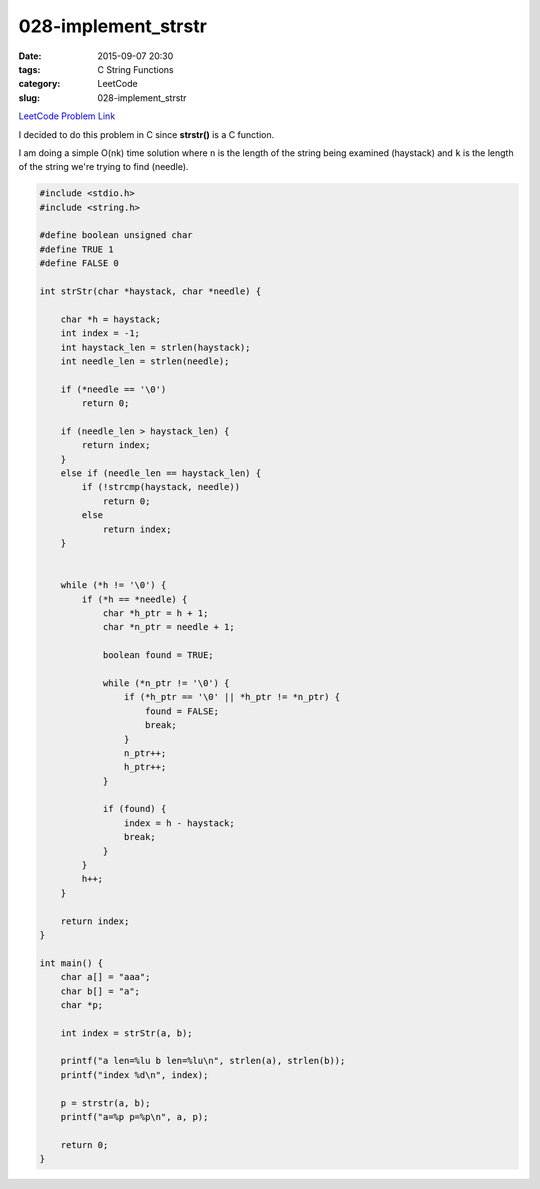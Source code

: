 028-implement_strstr
####################

:date: 2015-09-07 20:30
:tags: C String Functions
:category: LeetCode
:slug: 028-implement_strstr

`LeetCode Problem Link <https://leetcode.com/problems/implement-strstr/>`_

I decided to do this problem in C since **strstr()** is a C function.

I am doing a simple O(nk) time solution where ``n`` is the length of the string being examined (haystack) and ``k`` is
the length of the string we're trying to find (needle).

.. code-block:: c

    #include <stdio.h>
    #include <string.h>

    #define boolean unsigned char
    #define TRUE 1
    #define FALSE 0

    int strStr(char *haystack, char *needle) {

        char *h = haystack;
        int index = -1;
        int haystack_len = strlen(haystack);
        int needle_len = strlen(needle);

        if (*needle == '\0')
            return 0;

        if (needle_len > haystack_len) {
            return index;
        }
        else if (needle_len == haystack_len) {
            if (!strcmp(haystack, needle))
                return 0;
            else
                return index;
        }


        while (*h != '\0') {
            if (*h == *needle) {
                char *h_ptr = h + 1;
                char *n_ptr = needle + 1;

                boolean found = TRUE;

                while (*n_ptr != '\0') {
                    if (*h_ptr == '\0' || *h_ptr != *n_ptr) {
                        found = FALSE;
                        break;
                    }
                    n_ptr++;
                    h_ptr++;
                }

                if (found) {
                    index = h - haystack;
                    break;
                }
            }
            h++;
        }

        return index;
    }

    int main() {
        char a[] = "aaa";
        char b[] = "a";
        char *p;

        int index = strStr(a, b);

        printf("a len=%lu b len=%lu\n", strlen(a), strlen(b));
        printf("index %d\n", index);

        p = strstr(a, b);
        printf("a=%p p=%p\n", a, p);

        return 0;
    }